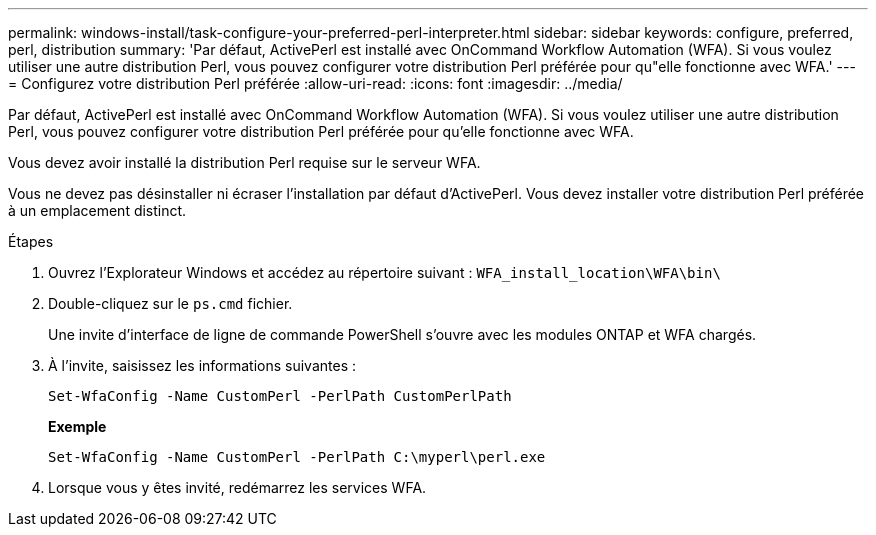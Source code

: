 ---
permalink: windows-install/task-configure-your-preferred-perl-interpreter.html 
sidebar: sidebar 
keywords: configure, preferred, perl, distribution 
summary: 'Par défaut, ActivePerl est installé avec OnCommand Workflow Automation (WFA). Si vous voulez utiliser une autre distribution Perl, vous pouvez configurer votre distribution Perl préférée pour qu"elle fonctionne avec WFA.' 
---
= Configurez votre distribution Perl préférée
:allow-uri-read: 
:icons: font
:imagesdir: ../media/


[role="lead"]
Par défaut, ActivePerl est installé avec OnCommand Workflow Automation (WFA). Si vous voulez utiliser une autre distribution Perl, vous pouvez configurer votre distribution Perl préférée pour qu'elle fonctionne avec WFA.

Vous devez avoir installé la distribution Perl requise sur le serveur WFA.

Vous ne devez pas désinstaller ni écraser l'installation par défaut d'ActivePerl. Vous devez installer votre distribution Perl préférée à un emplacement distinct.

.Étapes
. Ouvrez l'Explorateur Windows et accédez au répertoire suivant : `WFA_install_location\WFA\bin\`
. Double-cliquez sur le `ps.cmd` fichier.
+
Une invite d'interface de ligne de commande PowerShell s'ouvre avec les modules ONTAP et WFA chargés.

. À l'invite, saisissez les informations suivantes :
+
`Set-WfaConfig -Name CustomPerl -PerlPath CustomPerlPath`

+
*Exemple*

+
`Set-WfaConfig -Name CustomPerl -PerlPath C:\myperl\perl.exe`

. Lorsque vous y êtes invité, redémarrez les services WFA.

